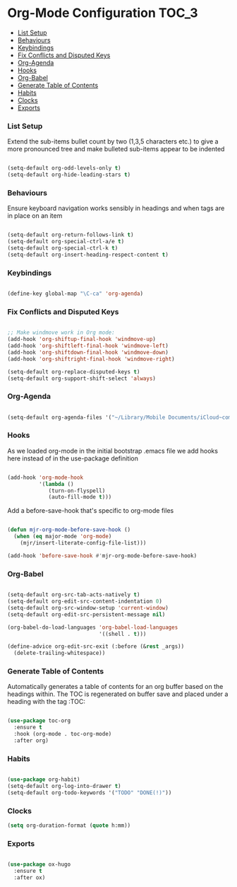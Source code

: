 
* Org-Mode Configuration                                              :TOC_3:
    - [[#list-setup][List Setup]]
    - [[#behaviours][Behaviours]]
    - [[#keybindings][Keybindings]]
    - [[#fix-conflicts-and-disputed-keys][Fix Conflicts and Disputed Keys]]
    - [[#org-agenda][Org-Agenda]]
    - [[#hooks][Hooks]]
    - [[#org-babel][Org-Babel]]
    - [[#generate-table-of-contents][Generate Table of Contents]]
    - [[#habits][Habits]]
    - [[#clocks][Clocks]]
    - [[#exports][Exports]]

*** List Setup
    Extend the sub-items bullet count by two (1,3,5 characters etc.) to give a
    more pronounced tree and make bulleted sub-items appear to be indented
    #+BEGIN_SRC emacs-lisp

      (setq-default org-odd-levels-only t)
      (setq-default org-hide-leading-stars t)

    #+END_SRC

*** Behaviours
    Ensure keyboard navigation works sensibly in headings and when tags are in
    place on an item
    #+begin_src emacs-lisp

      (setq-default org-return-follows-link t)
      (setq-default org-special-ctrl-a/e t)
      (setq-default org-special-ctrl-k t)
      (setq-default org-insert-heading-respect-content t)

    #+end_src

*** Keybindings
    #+BEGIN_SRC emacs-lisp

      (define-key global-map "\C-ca" 'org-agenda)

    #+END_SRC

*** Fix Conflicts and Disputed Keys
    #+BEGIN_SRC emacs-lisp

    ;; Make windmove work in Org mode:
    (add-hook 'org-shiftup-final-hook 'windmove-up)
    (add-hook 'org-shiftleft-final-hook 'windmove-left)
    (add-hook 'org-shiftdown-final-hook 'windmove-down)
    (add-hook 'org-shiftright-final-hook 'windmove-right)

    (setq-default org-replace-disputed-keys t)
    (setq-default org-support-shift-select 'always)

    #+END_SRC

*** Org-Agenda
    #+BEGIN_SRC emacs-lisp

      (setq-default org-agenda-files '("~/Library/Mobile Documents/iCloud~com~appsonthemove~beorg/Documents/org"))

    #+END_SRC

*** Hooks
    As we loaded org-mode in the initial bootstrap .emacs file we add hooks
    here instead of in the use-package definition
    #+begin_src emacs-lisp

    (add-hook 'org-mode-hook
              '(lambda ()
                 (turn-on-flyspell)
                 (auto-fill-mode t)))
    #+end_src

    Add a before-save-hook that's specific to org-mode files
    #+begin_src emacs-lisp

    (defun mjr-org-mode-before-save-hook ()
      (when (eq major-mode 'org-mode)
        (mjr/insert-literate-config-file-list)))

    (add-hook 'before-save-hook #'mjr-org-mode-before-save-hook)
    #+end_src

*** Org-Babel
    #+begin_src emacs-lisp

    (setq-default org-src-tab-acts-natively t)
    (setq-default org-edit-src-content-indentation 0)
    (setq-default org-src-window-setup 'current-window)
    (setq-default org-edit-src-persistent-message nil)

    (org-babel-do-load-languages 'org-babel-load-languages
                                 '((shell . t)))

    (define-advice org-edit-src-exit (:before (&rest _args))
      (delete-trailing-whitespace))
    #+end_src

*** Generate Table of Contents
    Automatically generates a table of contents for an org buffer based on the
    headings within. The TOC is regenerated on buffer save and placed under a
    heading with the tag :TOC:
    #+begin_src emacs-lisp

      (use-package toc-org
        :ensure t
        :hook (org-mode . toc-org-mode)
        :after org)

    #+end_src

*** Habits
    #+begin_src emacs-lisp

    (use-package org-habit)
    (setq-default org-log-into-drawer t)
    (setq-default org-todo-keywords '("TODO" "DONE(!)"))
    #+end_src
*** Clocks
    #+begin_src emacs-lisp
    (setq org-duration-format (quote h:mm))
    #+end_src
*** Exports
    #+begin_src emacs-lisp

    (use-package ox-hugo
      :ensure t
      :after ox)

    #+end_src
